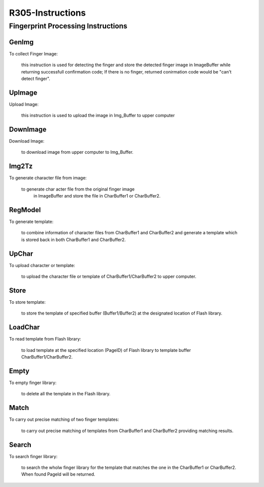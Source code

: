 R305-Instructions
=================

Fingerprint Processing Instructions
-----------------------------------

GenImg
~~~~~~

To collect Finger Image:

    this instruction is used for detecting the finger and store the detected finger image in ImageBuffer while returning successfull confirmation code; If there is no finger, returned conirmation code would be "can't detect finger".

UpImage
~~~~~~~

Upload Image:

    this instruction is used to upload the image in Img_Buffer to upper computer

DownImage
~~~~~~~~~

Download Image:

    to download image from upper computer to Img_Buffer.


Img2Tz
~~~~~~

To generate character file from  image:

    to generate char acter file from the original finger image
     in ImageBuffer and store the file in CharBuffer1 or CharBuffer2.

RegModel
~~~~~~~~

To generate template:

    to combine information of character files from CharBuffer1 and CharBuffer2 and generate a template which is stored back in both CharBuffer1 and CharBuffer2.


UpChar
~~~~~~

To upload character or template:

    to upload the character file or template of CharBuffer1/CharBuffer2 to upper computer.


Store
~~~~~

To store template:

    to store the template of specified buffer (Buffer1/Buffer2) at the designated location of Flash library.

LoadChar
~~~~~~~~

To read template from Flash library:

    to load template at the specified location (PageID) of Flash library to template buffer CharBuffer1/CharBuffer2.


Empty
~~~~~

To empty finger library:

    to delete all the template in the Flash library.

Match
~~~~~

To carry out precise matching of two finger templates:

    to carry out precise matching of templates from CharBuffer1 and CharBuffer2 providing matching results.

Search
~~~~~~

To search finger library:

    to search the wholw finger library for the template that matches the one in the CharBuffer1 or CharBuffer2. When found PageId will be returned.


